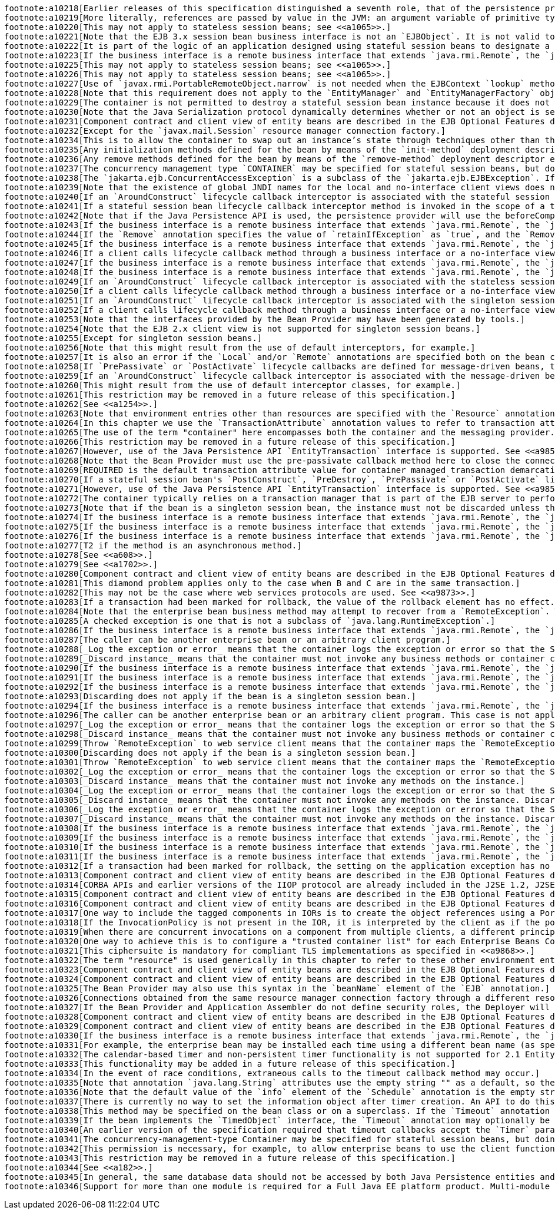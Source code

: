 [literal]
footnote:a10218[Earlier releases of this specification distinguished a seventh role, that of the persistence provider. The role of the persistence provider is independent of that of the EJB specification, which assumes that a Java Persistence implementation may be pluggable. See <<a9851>>.]
footnote:a10219[More literally, references are passed by value in the JVM: an argument variable of primitive type holds a value of that primitive type; an argument variable of a reference type hold a reference to the object. See <<a9876>>.]   
footnote:a10220[This may not apply to stateless session beans; see <<a1065>>.]
footnote:a10221[Note that the EJB 3.x session bean business interface is not an `EJBObject`. It is not valid to pass a reference to the remote business interface through a bean’s remote component interface.]
footnote:a10222[It is part of the logic of an application designed using stateful session beans to designate a method that causes the removal of the stateful session (and thus allows for the reclamation of resources used by the session bean). This example assumes that the `finishShopping` method is such a `Remove` method. See <<a921>> for further discussion.]
footnote:a10223[If the business interface is a remote business interface that extends `java.rmi.Remote`, the `java.rmi.RemoteException` is received instead.]
footnote:a10225[This may not apply to stateless session beans; see <<a1065>>.]
footnote:a10226[This may not apply to stateless session beans; see <<a1065>>.]
footnote:a10227[Use of `javax.rmi.PortableRemoteObject.narrow` is not needed when the EJBContext `lookup` method is used to look up the remote home interface.]
footnote:a10228[Note that this requirement does not apply to the `EntityManager` and `EntityManagerFactory` objects.]
footnote:a10229[The container is not permitted to destroy a stateful session bean instance because it does not meet these requirements.]
footnote:a10230[Note that the Java Serialization protocol dynamically determines whether or not an object is serializable. This means that it is possible to serialize an object of a serializable subclass of a non-serializable declared field type.]
footnote:a10231[Component contract and client view of entity beans are described in the EJB Optional Features document <<a9890>>.]
footnote:a10232[Except for the `javax.mail.Session` resource manager connection factory.]
footnote:a10234[This is to allow the container to swap out an instance’s state through techniques other than the Java Serialization protocol. For example, the container’s Java Virtual Machine implementation may use a block of memory to keep the instance’s variables, and the container swaps the whole memory block to the disk instead of performing Java Serialization on the instance.]
footnote:a10235[Any initialization methods defined for the bean by means of the `init-method` deployment descriptor element apply in addition to those defined by means of annotations.]   
footnote:a10236[Any remove methods defined for the bean by means of the `remove-method` deployment descriptor element apply in addition to those defined by means of annotations.]   
footnote:a10237[The concurrency management type `CONTAINER` may be specified for stateful session beans, but doing so has no impact on the semantics of concurrency management for such beans.]
footnote:a10238[The `jakarta.ejb.ConcurrentAccessException` is a subclass of the `jakarta.ejb.EJBException`. If the business interface is a remote business interface that extends `java.rmi.Remote`, the client will receive the `java.rmi.RemoteException` instead.]
footnote:a10239[Note that the existence of global JNDI names for the local and no-interface client views does not imply that cross-application access to those entries is required. See <<a242>> for more details.]
footnote:a10240[If an `AroundConstruct` lifecycle callback interceptor is associated with the stateful session bean, the container follows the rules for the `AroundConstruct` interceptors defined in the _Interceptors_ specification <<a9887>>.]
footnote:a10241[If a stateful session bean lifecycle callback interceptor method is invoked in the scope of a transaction, session synchronization callbacks for such transactions are not called on the bean instance — see section <<a2750>>.]
footnote:a10242[Note that if the Java Persistence API is used, the persistence provider will use the beforeCompletion notification to automatically flush any updates to the container-managed persistence context to the database. See <<a9851>>.]
footnote:a10243[If the business interface is a remote business interface that extends `java.rmi.Remote`, the `java.rmi.NoSuchObjectException` is thrown to the client instead.]
footnote:a10244[If the `Remove` annotation specifies the value of `retainIfException` as `true`, and the `Remove` method throws an application exception, the instance is not removed (and the `PreDestroy` lifecycle callback interceptor methods are not invoked).]
footnote:a10245[If the business interface is a remote business interface that extends `java.rmi.Remote`, the `java.rmi.NoSuchObjectException` is thrown to the client instead.]
footnote:a10246[If a client calls lifecycle callback method through a business interface or a no-interface view, the method is treated like a business method.]
footnote:a10247[If the business interface is a remote business interface that extends `java.rmi.Remote`, the `java.rmi.NoSuchObjectException` is thrown to the client instead.]
footnote:a10248[If the business interface is a remote business interface that extends `java.rmi.Remote`, the `java.rmi.RemoteException` is thrown to the client instead.]
footnote:a10249[If an `AroundConstruct` lifecycle callback interceptor is associated with the stateless session bean, the container follows the rules for the `AroundConstruct` interceptors defined in the _Interceptors_ specification <<a9887>>.]
footnote:a10250[If a client calls lifecycle callback method through a business interface or a no-interface view, the method is treated like a business method.]
footnote:a10251[If an `AroundConstruct` lifecycle callback interceptor is associated with the singleton session bean, the container follows the rules for the `AroundConstruct` interceptors defined in the _Interceptors_ specification <<a9887>>.]
footnote:a10252[If a client calls lifecycle callback method through a business interface or a no-interface view, the method is treated like a business method.]
footnote:a10253[Note that the interfaces provided by the Bean Provider may have been generated by tools.]
footnote:a10254[Note that the EJB 2.x client view is not supported for singleton session beans.]
footnote:a10255[Except for singleton session beans.]
footnote:a10256[Note that this might result from the use of default interceptors, for example.]
footnote:a10257[It is also an error if the `Local` and/or `Remote` annotations are specified both on the bean class and on the referenced interface and the values differ.]
footnote:a10258[If `PrePassivate` or `PostActivate` lifecycle callbacks are defined for message-driven beans, they are ignored.]
footnote:a10259[If an `AroundConstruct` lifecycle callback interceptor is associated with the message-driven bean, the container follows the rules for the `AroundConstruct` interceptors defined in the _Interceptors_ specification <<a9887>>.]
footnote:a10260[This might result from the use of default interceptor classes, for example.]
footnote:a10261[This restriction may be removed in a future release of this specification.]
footnote:a10262[See <<a1254>>.]
footnote:a10263[Note that environment entries other than resources are specified with the `Resource` annotation and/or `resource-ref` deployment descriptor element as well.]
footnote:a10264[In this chapter we use the `TransactionAttribute` annotation values to refer to transaction attributes. The deployment descriptor may be used as an overriding mechanism or an alternative to the use of annotations.]
footnote:a10265[The use of the term "container" here encompasses both the container and the messaging provider. When the contracts outlined in <<a9863>> are used, it may be the messaging provider that starts the transaction.]
footnote:a10266[This restriction may be removed in a future release of this specification.]
footnote:a10267[However, use of the Java Persistence API `EntityTransaction` interface is supported. See <<a9851>> for a discussion of resources used in the Java Persistence API that may be "unaware" of the presence of JTA transactions, and a description of the `EntityTransaction` interface and its use.]
footnote:a10268[Note that the Bean Provider must use the pre-passivate callback method here to close the connections and set the instance variables for the connection to null.]
footnote:a10269[REQUIRED is the default transaction attribute value for container managed transaction demarcation. The explicit specification of the transaction attribute is therefore not required in this example.]
footnote:a10270[If a stateful session bean's `PostConstruct`, `PreDestroy`, `PrePassivate` or `PostActivate` lifecycle callback interceptor methods are invoked in the scope of a transaction, `SessionSynchronization` callbacks for such transactions are not called on the bean instance.]
footnote:a10271[However, use of the Java Persistence API `EntityTransaction` interface is supported. See <<a9851>> for a discussion of resources used in the Java Persistence API that may be "unaware" of the presence of JTA transactions, and a description of the `EntityTransaction` interface and its use.]
footnote:a10272[The container typically relies on a transaction manager that is part of the EJB server to perform the two-phase commit across all the enlisted resource managers. If only a single resource manager is involved in the transaction and the deployment descriptor indicates that connection sharing may be used, the container may use the local transaction optimization. See <<a9861>> and <<a9863>> for further discussion.]
footnote:a10273[Note that if the bean is a singleton session bean, the instance must not be discarded unless the exception occurred in an `AroundConstruct`, `PostConstruct` or `PreDestroy` lifecycle interceptor method.]
footnote:a10274[If the business interface is a remote business interface that extends `java.rmi.Remote`, the `java.rmi.RemoteException` is thrown to the client instead.]
footnote:a10275[If the business interface is a remote business interface that extends `java.rmi.Remote`, the `jakarta.transaction.TransactionRequiredException` is thrown to the client instead.]
footnote:a10276[If the business interface is a remote business interface that extends `java.rmi.Remote`, the `java.rmi.RemoteException` is thrown to the client instead.]
footnote:a10277[T2 if the method is an asynchronous method.]
footnote:a10278[See <<a608>>.]   
footnote:a10279[See <<a1702>>.]
footnote:a10280[Component contract and client view of entity beans are described in the EJB Optional Features document <<a9890>>.]
footnote:a10281[This diamond problem applies only to the case when B and C are in the same transaction.]
footnote:a10282[This may not be the case where web services protocols are used. See <<a9873>>.]
footnote:a10283[If a transaction had been marked for rollback, the value of the rollback element has no effect.]
footnote:a10284[Note that the enterprise bean business method may attempt to recover from a `RemoteException`. The text in this subsection applies only to the case when the business method does not wish to recover from the `RemoteException`.]
footnote:a10285[A checked exception is one that is not a subclass of `java.lang.RuntimeException`.]
footnote:a10286[If the business interface is a remote business interface that extends `java.rmi.Remote`, the `java.rmi.RemoteException` is thrown to the client instead.]
footnote:a10287[The caller can be another enterprise bean or an arbitrary client program.]
footnote:a10288[_Log the exception or error_ means that the container logs the exception or error so that the System Administrator is alerted of the problem.]
footnote:a10289[_Discard instance_ means that the container must not invoke any business methods or container callbacks on the instance. Discarding does not apply if the bean is a singleton session bean.]
footnote:a10290[If the business interface is a remote business interface that extends `java.rmi.Remote`, the `jakarta.transaction.TransactionRolledbackException` is thrown to the client, which will receive this exception.]
footnote:a10291[If the business interface is a remote business interface that extends `java.rmi.Remote`, the `java.rmi.RemoteException` is thrown to the client, which will receive this exception.]
footnote:a10292[If the business interface is a remote business interface that extends `java.rmi.Remote`, the `java.rmi.RemoteException` is thrown to the client, which will receive this exception.]
footnote:a10293[Discarding does not apply if the bean is a singleton session bean.]
footnote:a10294[If the business interface is a remote business interface that extends `java.rmi.Remote`, the `java.rmi.RemoteException` is thrown to the client, which will receive this exception.]
footnote:a10296[The caller can be another enterprise bean or an arbitrary client program. This case is not applicable for methods of the web service endpoint.]
footnote:a10297[_Log the exception or error_ means that the container logs the exception or error so that the System Administrator is alerted of the problem.]
footnote:a10298[_Discard instance_ means that the container must not invoke any business methods or container callbacks on the instance. Discarding does not apply if the bean is a singleton session bean.]
footnote:a10299[Throw `RemoteException` to web service client means that the container maps the `RemoteException` to the appropriate SOAP fault. See <<a9873>>.]
footnote:a10300[Discarding does not apply if the bean is a singleton session bean.]
footnote:a10301[Throw `RemoteException` to web service client means that the container maps the `RemoteException` to the appropriate SOAP fault. See <<a9873>>.]
footnote:a10302[_Log the exception or error_ means that the container logs the exception or error so that the System Administrator is alerted of the problem.]
footnote:a10303[_Discard instance_ means that the container must not invoke any methods on the instance.]
footnote:a10304[_Log the exception or error_ means that the container logs the exception or error so that the System Administrator is alerted of the problem.]
footnote:a10305[_Discard instance_ means that the container must not invoke any methods on the instance. Discarding does not apply if the bean is a singleton session bean.]
footnote:a10306[_Log the exception or error_ means that the container logs the exception or error so that the System Administrator is alerted of the problem.]
footnote:a10307[_Discard instance_ means that the container must not invoke any methods on the instance. Discarding does not apply if the bean is a singleton session bean.]
footnote:a10308[If the business interface is a remote business interface that extends `java.rmi.Remote`, the `java.rmi.RemoteException` is thrown to the client instead.]
footnote:a10309[If the business interface is a remote business interface that extends `java.rmi.Remote`, the `jakarta.transaction.TransactionRolledbackException` is thrown to the client instead.]
footnote:a10310[If the business interface is a remote business interface that extends `java.rmi.Remote`, the `java.rmi.NoSuchObjectException` is thrown to the client instead.]
footnote:a10311[If the business interface is a remote business interface that extends `java.rmi.Remote`, the `java.rmi.RemoteException` is thrown to the client instead.]
footnote:a10312[If a transaction had been marked for rollback, the setting on the application exception has no effect.]
footnote:a10313[Component contract and client view of entity beans are described in the EJB Optional Features document <<a9890>>.]
footnote:a10314[CORBA APIs and earlier versions of the IIOP protocol are already included in the J2SE 1.2, J2SE 1.3 and J2EE 1.2 platforms through JavaIDL and RMI-IIOP.]
footnote:a10315[Component contract and client view of entity beans are described in the EJB Optional Features document <<a9890>>.]
footnote:a10316[Component contract and client view of entity beans are described in the EJB Optional Features document <<a9890>>.]
footnote:a10317[One way to include the tagged components in IORs is to create the object references using a Portable Object Adapter (POA) which is initialized with the appropriate transaction policies. Note that POA APIs are not required to be supported by server containers.]
footnote:a10318[If the InvocationPolicy is not present in the IOR, it is interpreted by the client as if the policy value was `CosTransactions::EITHER`.]
footnote:a10319[When there are concurrent invocations on a component from multiple clients, a different principal may be associated with the thread of execution for each invocation.]
footnote:a10320[One way to achieve this is to configure a "trusted container list" for each Enterprise Beans Container which contains the list of intermediate client containers that are trusted. If the list is empty, then the target Enterprise Beans Container does not have a trust relationship with any intermediate container.]
footnote:a10321[This ciphersuite is mandatory for compliant TLS implementations as specified in <<a9868>>.]
footnote:a10322[The term "resource" is used generically in this chapter to refer to these other environment entries as resources as well. Resources in the non-generic sense are described in section <<a4159>>.]
footnote:a10323[Component contract and client view of entity beans are described in the EJB Optional Features document <<a9890>>.]
footnote:a10324[Component contract and client view of entity beans are described in the EJB Optional Features document <<a9890>>.]
footnote:a10325[The Bean Provider may also use this syntax in the `beanName` element of the `EJB` annotation.]
footnote:a10326[Connections obtained from the same resource manager connection factory through a different resource manager connection factory reference may be shareable.]
footnote:a10327[If the Bean Provider and Application Assembler do not define security roles, the Deployer will have to define security roles at deployment time.]
footnote:a10328[Component contract and client view of entity beans are described in the EJB Optional Features document <<a9890>>.]
footnote:a10329[Component contract and client view of entity beans are described in the EJB Optional Features document <<a9890>>.]
footnote:a10330[If the business interface is a remote business interface that extends `java.rmi.Remote`, the `java.rmi.AccessException` is thrown to the client instead.]
footnote:a10331[For example, the enterprise bean may be installed each time using a different bean name (as specified by means of the deployment descriptor).]
footnote:a10332[The calendar-based timer and non-persistent timer functionality is not supported for 2.1 Entity beans.]
footnote:a10333[This functionality may be added in a future release of this specification.]
footnote:a10334[In the event of race conditions, extraneous calls to the timeout callback method may occur.]
footnote:a10335[Note that annotation `java.lang.String` attributes use the empty string "" as a default, so the expression @Schedule(timezone="", ...) will result in a null value from the corresponding ScheduleExpression.getTimezone() method.]
footnote:a10336[Note that the default value of the `info` element of the `Schedule` annotation is the empty string "". The expression `@Schedule(info="", ...)` will also result in a null value from the timer’s `getInfo()` method.]
footnote:a10337[There is currently no way to set the information object after timer creation. An API to do this may be added in a future release of this specification.]
footnote:a10338[This method may be specified on the bean class or on a superclass. If the `Timeout` annotation is used or the bean implements the `TimedObject` interface, the `timeout-method` deployment descriptor element, if specified, can only be used to refer to the same method.]
footnote:a10339[If the bean implements the `TimedObject` interface, the `Timeout` annotation may optionally be applied to the `ejbTimeout` method.]
footnote:a10340[An earlier version of the specification required that timeout callbacks accept the `Timer` parameter but did not require that this parameter be listed when declared by means of the deployment descriptor. To preserve backward compatibility, a `timeout-method` that does not include a `method-param` element for the `jakarta.ejb.Timer` parameter may be used to match either a timeout method signature with or without a Timer parameter, if there is only one method with the specified name. If methods with the specified name are overloaded, a `timeout-method` element with an empty `method-params` element will be used to explicitly refer to a the no-arg timeout method.]
footnote:a10341[The concurrency-management-type Container may be specified for stateful session beans, but doing so has no impact on the semantics of concurrency management for such beans.]
footnote:a10342[This permission is necessary, for example, to allow enterprise beans to use the client functionality of the Java IDL and RMI-IIOP packages that are part of the Java 2 platform.]
footnote:a10343[This restriction may be removed in a future release of this specification.]
footnote:a10344[See <<a182>>.]
footnote:a10345[In general, the same database data should not be accessed by both Java Persistence entities and EJB 2.x entities within the same application: behavior is unspecified if data aliasing occurs.]
footnote:a10346[Support for more than one module is required for a Full Java EE platform product. Multi-module support is only required for Java EE profiles that require support for .ear files.]